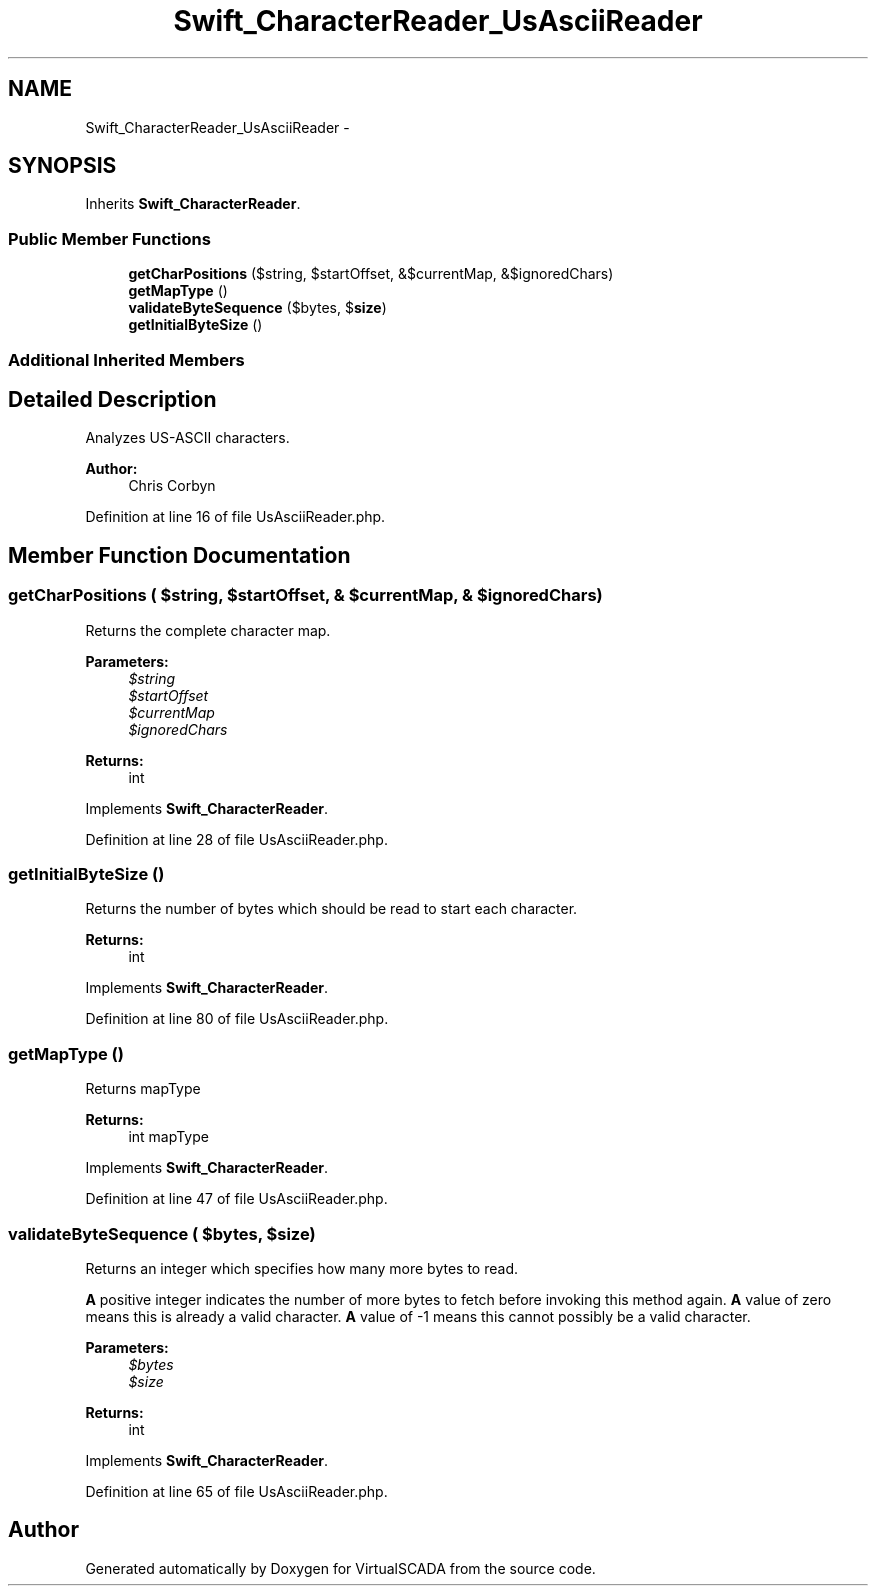 .TH "Swift_CharacterReader_UsAsciiReader" 3 "Tue Apr 14 2015" "Version 1.0" "VirtualSCADA" \" -*- nroff -*-
.ad l
.nh
.SH NAME
Swift_CharacterReader_UsAsciiReader \- 
.SH SYNOPSIS
.br
.PP
.PP
Inherits \fBSwift_CharacterReader\fP\&.
.SS "Public Member Functions"

.in +1c
.ti -1c
.RI "\fBgetCharPositions\fP ($string, $startOffset, &$currentMap, &$ignoredChars)"
.br
.ti -1c
.RI "\fBgetMapType\fP ()"
.br
.ti -1c
.RI "\fBvalidateByteSequence\fP ($bytes, $\fBsize\fP)"
.br
.ti -1c
.RI "\fBgetInitialByteSize\fP ()"
.br
.in -1c
.SS "Additional Inherited Members"
.SH "Detailed Description"
.PP 
Analyzes US-ASCII characters\&.
.PP
\fBAuthor:\fP
.RS 4
Chris Corbyn 
.RE
.PP

.PP
Definition at line 16 of file UsAsciiReader\&.php\&.
.SH "Member Function Documentation"
.PP 
.SS "getCharPositions ( $string,  $startOffset, & $currentMap, & $ignoredChars)"
Returns the complete character map\&.
.PP
\fBParameters:\fP
.RS 4
\fI$string\fP 
.br
\fI$startOffset\fP 
.br
\fI$currentMap\fP 
.br
\fI$ignoredChars\fP 
.RE
.PP
\fBReturns:\fP
.RS 4
int 
.RE
.PP

.PP
Implements \fBSwift_CharacterReader\fP\&.
.PP
Definition at line 28 of file UsAsciiReader\&.php\&.
.SS "getInitialByteSize ()"
Returns the number of bytes which should be read to start each character\&.
.PP
\fBReturns:\fP
.RS 4
int 
.RE
.PP

.PP
Implements \fBSwift_CharacterReader\fP\&.
.PP
Definition at line 80 of file UsAsciiReader\&.php\&.
.SS "getMapType ()"
Returns mapType
.PP
\fBReturns:\fP
.RS 4
int mapType 
.RE
.PP

.PP
Implements \fBSwift_CharacterReader\fP\&.
.PP
Definition at line 47 of file UsAsciiReader\&.php\&.
.SS "validateByteSequence ( $bytes,  $size)"
Returns an integer which specifies how many more bytes to read\&.
.PP
\fBA\fP positive integer indicates the number of more bytes to fetch before invoking this method again\&. \fBA\fP value of zero means this is already a valid character\&. \fBA\fP value of -1 means this cannot possibly be a valid character\&.
.PP
\fBParameters:\fP
.RS 4
\fI$bytes\fP 
.br
\fI$size\fP 
.RE
.PP
\fBReturns:\fP
.RS 4
int 
.RE
.PP

.PP
Implements \fBSwift_CharacterReader\fP\&.
.PP
Definition at line 65 of file UsAsciiReader\&.php\&.

.SH "Author"
.PP 
Generated automatically by Doxygen for VirtualSCADA from the source code\&.
